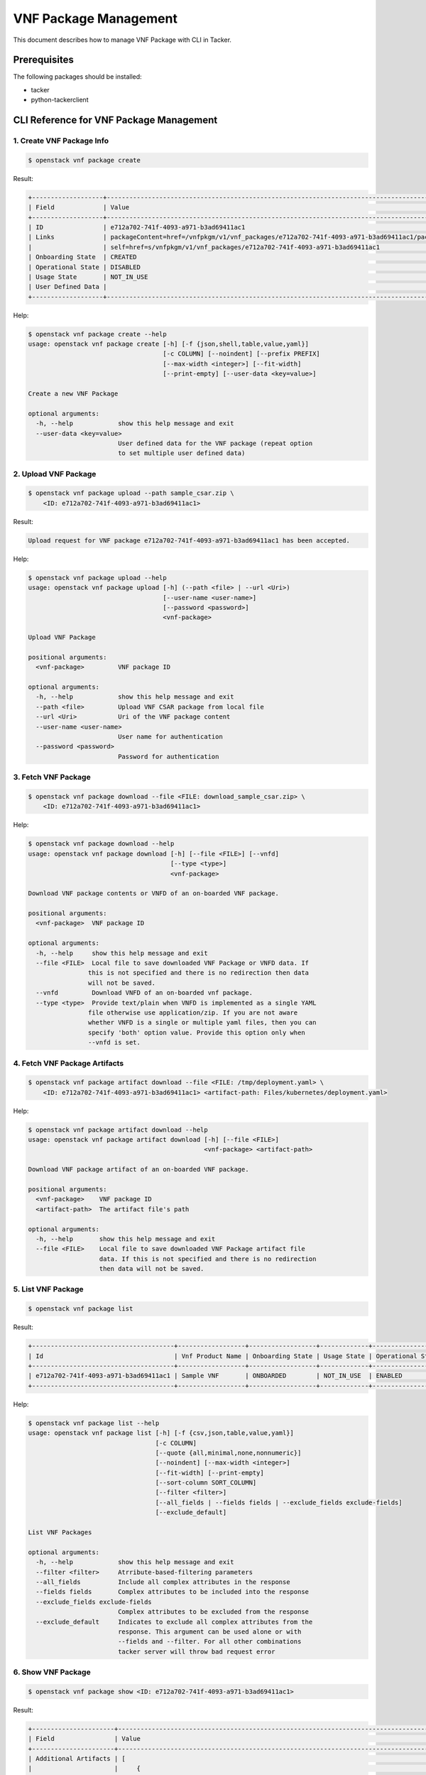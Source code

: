 ======================
VNF Package Management
======================

This document describes how to manage VNF Package with CLI in Tacker.

Prerequisites
-------------

The following packages should be installed:

* tacker
* python-tackerclient

CLI Reference for VNF Package Management
----------------------------------------

.. TODO(yoshito-ito): add Fetch VNF Package artifacts CLI reference.

1. Create VNF Package Info
^^^^^^^^^^^^^^^^^^^^^^^^^^

.. code-block:: console

  $ openstack vnf package create


Result:

.. code-block:: console

  +-------------------+----------------------------------------------------------------------------------------------------+
  | Field             | Value                                                                                              |
  +-------------------+----------------------------------------------------------------------------------------------------+
  | ID                | e712a702-741f-4093-a971-b3ad69411ac1                                                               |
  | Links             | packageContent=href=/vnfpkgm/v1/vnf_packages/e712a702-741f-4093-a971-b3ad69411ac1/package_content, |
  |                   | self=href=s/vnfpkgm/v1/vnf_packages/e712a702-741f-4093-a971-b3ad69411ac1                           |
  | Onboarding State  | CREATED                                                                                            |
  | Operational State | DISABLED                                                                                           |
  | Usage State       | NOT_IN_USE                                                                                         |
  | User Defined Data |                                                                                                    |
  +-------------------+----------------------------------------------------------------------------------------------------+


Help:

.. code-block:: console

  $ openstack vnf package create --help
  usage: openstack vnf package create [-h] [-f {json,shell,table,value,yaml}]
                                      [-c COLUMN] [--noindent] [--prefix PREFIX]
                                      [--max-width <integer>] [--fit-width]
                                      [--print-empty] [--user-data <key=value>]

  Create a new VNF Package

  optional arguments:
    -h, --help            show this help message and exit
    --user-data <key=value>
                          User defined data for the VNF package (repeat option
                          to set multiple user defined data)


2. Upload VNF Package
^^^^^^^^^^^^^^^^^^^^^

.. code-block:: console

  $ openstack vnf package upload --path sample_csar.zip \
      <ID: e712a702-741f-4093-a971-b3ad69411ac1>


Result:

.. code-block:: console

  Upload request for VNF package e712a702-741f-4093-a971-b3ad69411ac1 has been accepted.


Help:

.. code-block:: console

  $ openstack vnf package upload --help
  usage: openstack vnf package upload [-h] (--path <file> | --url <Uri>)
                                      [--user-name <user-name>]
                                      [--password <password>]
                                      <vnf-package>

  Upload VNF Package

  positional arguments:
    <vnf-package>         VNF package ID

  optional arguments:
    -h, --help            show this help message and exit
    --path <file>         Upload VNF CSAR package from local file
    --url <Uri>           Uri of the VNF package content
    --user-name <user-name>
                          User name for authentication
    --password <password>
                          Password for authentication


3. Fetch VNF Package
^^^^^^^^^^^^^^^^^^^^

.. code-block:: console

  $ openstack vnf package download --file <FILE: download_sample_csar.zip> \
      <ID: e712a702-741f-4093-a971-b3ad69411ac1>


Help:

.. code-block:: console

  $ openstack vnf package download --help
  usage: openstack vnf package download [-h] [--file <FILE>] [--vnfd]
                                        [--type <type>]
                                        <vnf-package>

  Download VNF package contents or VNFD of an on-boarded VNF package.

  positional arguments:
    <vnf-package>  VNF package ID

  optional arguments:
    -h, --help     show this help message and exit
    --file <FILE>  Local file to save downloaded VNF Package or VNFD data. If
                  this is not specified and there is no redirection then data
                  will not be saved.
    --vnfd         Download VNFD of an on-boarded vnf package.
    --type <type>  Provide text/plain when VNFD is implemented as a single YAML
                  file otherwise use application/zip. If you are not aware
                  whether VNFD is a single or multiple yaml files, then you can
                  specify 'both' option value. Provide this option only when
                  --vnfd is set.

4. Fetch VNF Package Artifacts
^^^^^^^^^^^^^^^^^^^^^^^^^^^^^^

.. code-block:: console

  $ openstack vnf package artifact download --file <FILE: /tmp/deployment.yaml> \
      <ID: e712a702-741f-4093-a971-b3ad69411ac1> <artifact-path: Files/kubernetes/deployment.yaml>


Help:

.. code-block:: console

  $ openstack vnf package artifact download --help
  usage: openstack vnf package artifact download [-h] [--file <FILE>]
                                                 <vnf-package> <artifact-path>

  Download VNF package artifact of an on-boarded VNF package.

  positional arguments:
    <vnf-package>    VNF package ID
    <artifact-path>  The artifact file's path

  optional arguments:
    -h, --help       show this help message and exit
    --file <FILE>    Local file to save downloaded VNF Package artifact file
                     data. If this is not specified and there is no redirection
                     then data will not be saved.

5. List VNF Package
^^^^^^^^^^^^^^^^^^^

.. code-block:: console

  $ openstack vnf package list


Result:

.. code-block:: console

  +--------------------------------------+------------------+------------------+-------------+-------------------+
  | Id                                   | Vnf Product Name | Onboarding State | Usage State | Operational State |
  +--------------------------------------+------------------+------------------+-------------+-------------------+
  | e712a702-741f-4093-a971-b3ad69411ac1 | Sample VNF       | ONBOARDED        | NOT_IN_USE  | ENABLED           |
  +--------------------------------------+------------------+------------------+-------------+-------------------+


Help:

.. code-block:: console

  $ openstack vnf package list --help
  usage: openstack vnf package list [-h] [-f {csv,json,table,value,yaml}]
                                    [-c COLUMN]
                                    [--quote {all,minimal,none,nonnumeric}]
                                    [--noindent] [--max-width <integer>]
                                    [--fit-width] [--print-empty]
                                    [--sort-column SORT_COLUMN]
                                    [--filter <filter>]
                                    [--all_fields | --fields fields | --exclude_fields exclude-fields]
                                    [--exclude_default]

  List VNF Packages

  optional arguments:
    -h, --help            show this help message and exit
    --filter <filter>     Atrribute-based-filtering parameters
    --all_fields          Include all complex attributes in the response
    --fields fields       Complex attributes to be included into the response
    --exclude_fields exclude-fields
                          Complex attributes to be excluded from the response
    --exclude_default     Indicates to exclude all complex attributes from the
                          response. This argument can be used alone or with
                          --fields and --filter. For all other combinations
                          tacker server will throw bad request error


6. Show VNF Package
^^^^^^^^^^^^^^^^^^^

.. code-block:: console

  $ openstack vnf package show <ID: e712a702-741f-4093-a971-b3ad69411ac1>


Result:

.. code-block:: console

  +----------------------+------------------------------------------------------------------------------------------------------------------------------------------------+
  | Field                | Value                                                                                                                                          |
  +----------------------+------------------------------------------------------------------------------------------------------------------------------------------------+
  | Additional Artifacts | [                                                                                                                                              |
  |                      |     {                                                                                                                                          |
  |                      |         "artifactPath": "Files/kubernetes/deployment.yaml",                                                                                    |
  |                      |         "checksum": {                                                                                                                          |
  |                      |             "hash": "6a40dfb06764394fb604ae807d1198bc2e2ee8aece3b9483dfde48e53f316a58",                                                        |
  |                      |             "algorithm": "SHA-256"                                                                                                             |
  |                      |         },                                                                                                                                     |
  |                      |         "metadata": {}                                                                                                                         |
  |                      |     }                                                                                                                                          |
  |                      | ]                                                                                                                                              |
  | Checksum             | {                                                                                                                                              |
  |                      |     "algorithm": "sha512",                                                                                                                     |
  |                      |     "hash": "f51de874f4dd831986aff19b4d74b8e30009681683ff2d25b2969a2c679ae3a78f6bd79cc131d00e92a5e264cd8df02e2decb8b3f2acc6e877161977cdbdd304" |
  |                      | }                                                                                                                                              |
  | ID                   | e712a702-741f-4093-a971-b3ad69411ac1                                                                                                           |
  | Links                | {                                                                                                                                              |
  |                      |     "self": {                                                                                                                                  |
  |                      |         "href": "/vnfpkgm/v1/vnf_packages/08d00a5c-e8aa-4219-9412-411458eaa7d2"                                                                |
  |                      |     },                                                                                                                                         |
  |                      |     "packageContent": {                                                                                                                        |
  |                      |         "href": "/vnfpkgm/v1/vnf_packages/08d00a5c-e8aa-4219-9412-411458eaa7d2/package_content"                                                |
  |                      |     }                                                                                                                                          |
  |                      | }                                                                                                                                              |
  | Onboarding State     | ONBOARDED                                                                                                                                      |
  | Operational State    | ENABLED                                                                                                                                        |
  | Software Images      |                                                                                                                                                |
  | Usage State          | IN_USE                                                                                                                                         |
  | User Defined Data    | {}                                                                                                                                             |
  | VNF Product Name     | Sample VNF                                                                                                                                     |
  | VNF Provider         | Company                                                                                                                                        |
  | VNF Software Version | 1.0                                                                                                                                            |
  | VNFD ID              | b1bb0ce7-ebca-4fa7-95ed-4840d7000003                                                                                                           |
  | VNFD Version         | 1.0                                                                                                                                            |
  +----------------------+------------------------------------------------------------------------------------------------------------------------------------------------+

Help:

.. code-block:: console

  $ openstack vnf package show --help
  usage: openstack vnf package show [-h] [-f {json,shell,table,value,yaml}]
                                    [-c COLUMN] [--noindent] [--prefix PREFIX]
                                    [--max-width <integer>] [--fit-width]
                                    [--print-empty]
                                    <vnf-package>

  Show VNF Package Details

  positional arguments:
    <vnf-package>         VNF package ID

  optional arguments:
    -h, --help            show this help message and exit


7. Update VNF Package Info
^^^^^^^^^^^^^^^^^^^^^^^^^^

.. code-block:: console

  $ openstack vnf package update --operational-state 'DISABLED' \
      <ID: e712a702-741f-4093-a971-b3ad69411ac>


Result:

.. code-block:: console

  +-------------------+----------+
  | Field             | Value    |
  +-------------------+----------+
  | Operational State | DISABLED |
  +-------------------+----------+


Help:

.. code-block:: console

  $ openstack vnf package update --help
  usage: openstack vnf package update [-h] [-f {json,shell,table,value,yaml}]
                                      [-c COLUMN] [--noindent] [--prefix PREFIX]
                                      [--max-width <integer>] [--fit-width]
                                      [--print-empty]
                                      [--operational-state <operational-state>]
                                      [--user-data <key=value>]
                                      <vnf-package>

  Update information about an individual VNF package

  positional arguments:
    <vnf-package>         VNF package ID

  optional arguments:
    -h, --help            show this help message and exit
    --operational-state <operational-state>
                          Change the operational state of VNF Package, Valid
                          values are 'ENABLED' or 'DISABLED'.
    --user-data <key=value>
                          User defined data for the VNF package (repeat option
                          to set multiple user defined data)


8. Delete VNF Package
^^^^^^^^^^^^^^^^^^^^^

.. code-block:: console

  openstack vnf package delete <ID: e712a702-741f-4093-a971-b3ad69411ac1>


Result:

.. code-block:: console

  All specified vnf-package(s) deleted successfully


Help:

.. code-block:: console

  $ openstack vnf package delete --help
  usage: openstack vnf package delete [-h] <vnf-package> [<vnf-package> ...]

  Delete VNF Package

  positional arguments:
    <vnf-package>  Vnf package(s) ID to delete

  optional arguments:
    -h, --help     show this help message and exit
